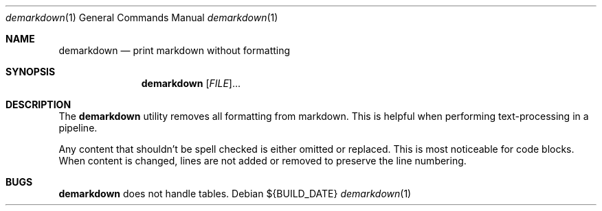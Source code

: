 .Dd ${BUILD_DATE}
.Dt demarkdown 1
.Os
.Sh NAME
.Nm demarkdown
.Nd print markdown without formatting
.Sh SYNOPSIS
.Nm demarkdown
[\fI\,FILE\/\fR]...
.Sh DESCRIPTION
The
.Nm
utility removes all formatting from markdown. This is helpful when performing
text-processing in a pipeline.
.Pp
Any content that shouldn't be spell checked is either omitted or replaced. This is most noticeable for code blocks. When content is changed, lines are not added or removed to preserve the line numbering.
.Sh "BUGS"
.Nm demarkdown
does not handle tables.
